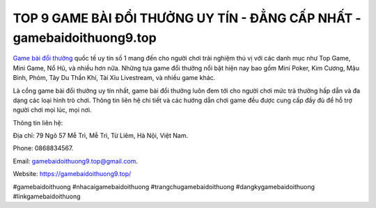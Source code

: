 TOP 9 GAME BÀI ĐỔI THƯỞNG UY TÍN - ĐẲNG CẤP NHẤT - gamebaidoithuong9.top
===================================

`Game bài đổi thưởng <https://gamebaidoithuong9.top/>`_ quốc tế uy tín số 1 mang đến cho người chơi trải nghiệm thú vị với các danh mục như Top Game, Mini Game, Nổ Hũ, và nhiều hơn nữa. Những tựa game đổi thưởng nổi bật hiện nay bao gồm Mini Poker, Kim Cương, Mậu Binh, Phỏm, Tây Du Thần Khí, Tài Xỉu Livestream, và nhiều game khác. 

Là cổng game bài đổi thưởng uy tín nhất, game bài đổi thưởng luôn đem tới cho người chơi mức trả thưởng hấp dẫn và đa dạng các loại hình trò chơi. Thông tin liên hệ chi tiết và các hướng dẫn chơi game đều được cung cấp đầy đủ để hỗ trợ người chơi mọi lúc, mọi nơi.

Thông tin liên hệ: 

Địa chỉ: 79 Ngõ 57 Mễ Trì, Mễ Trì, Từ Liêm, Hà Nội, Việt Nam. 

Phone: 0868834567. 

Email: gamebaidoithuong9.top@gmail.com. 

Website: https://gamebaidoithuong9.top/

#gamebaidoithuong #nhacaigamebaidoithuong #trangchugamebaidoithuong #dangkygamebaidoithuong #linkgamebaidoithuong
